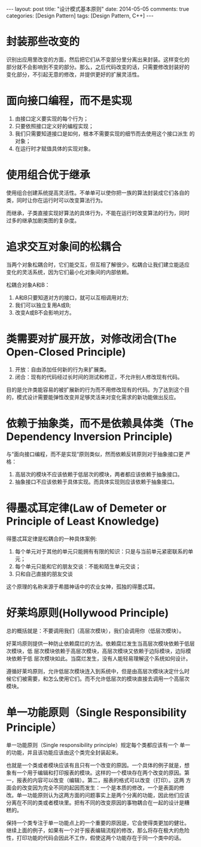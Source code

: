 
#+begin_html
---
layout: post
title: "设计模式基本原则"
date: 2014-05-05
comments: true
categories: [Design Pattern]
tags: [Design Pattern, C++]
---
#+end_html
#+OPTIONS: toc:nil

* 封装那些改变的
识别出应用里改变的方面，然后把它们从不变部分里分离出来封装。这样变化的
部分就不会影响到不变的部分。那么，之后代码改变的话，只需要修改封装好的
变化部分，不引起无意的修改，并提供更好的扩展灵活性。

* 面向接口编程，而不是实现
1. 由接口定义要实现的每个行为；
2. 只要依照接口定义好的编程实现；
3. 我们只需要知道接口是如何，根本不需要实现的细节而去使用这个接口派生
   的对象；
4. 在运行时才赋值具体的实现对象。

* 使用组合优于继承
使用组合创建系统提高灵活性。不单单可以使你把一族的算法封装成它们各自的
类，同时让你在运行时可以改变算法行为。

而继承，子类直接实现好算法的具体行为，不能在运行时改变算法的行为，同时
过多的继承加剧类图的复杂度。

#+begin_html
<!-- more -->
#+end_html

* 追求交互对象间的松耦合
当两个对象松耦合时，它们能交互，但互相了解很少。松耦合让我们建立能适应
变化的灵活系统，因为它们最小化对象间的内部依赖。

松耦合对象A和B：
1. A和B只要知道对方的接口，就可以互相调用对方;
2. 我们可以独立复用A或B;
3. 改变A或B不会影响对方。
* 类需要对扩展开放，对修改闭合(The Open-Closed Principle)
1. 开放：自由添加任何新的行为来扩展类。
2. 闭合：现有的代码经过长时间的测试和修正，不允许别人修改现有代码。

目的是允许类能容易的被扩展新的行为而不用修改现有的代码。为了达到这个目
的，模式设计需要能弹性改变并足够灵活来对变化需求的新功能做出反应。

* 依赖于抽象类，而不是依赖具体类（The Dependency Inversion Principle)
与“面向接口编程，而不是实现“原则类似，然而依赖反转原则对于抽象接口更
严格：

1. 高层次的模块不应该依赖于低层次的模块，两者都应该依赖于抽象接口。
2. 抽象接口不应该依赖于具体实现。而具体实现则应该依赖于抽象接口。

* 得墨忒耳定律(Law of Demeter or Principle of Least Knowledge)
得墨忒耳定律是松耦合的一种具体案例:
1. 每个单元对于其他的单元只能拥有有限的知识：只是与当前单元紧密联系的单元；
2. 每个单元只能和它的朋友交谈：不能和陌生单元交谈；
3. 只和自己直接的朋友交谈

这个原理的名称来源于希腊神话中的农业女神，孤独的得墨忒耳。

* 好莱坞原则(Hollywood Principle)
总的概括就是：不要调用我们（高层次模块），我们会调用你（低层次模块）。

好莱坞原则提供一种防止依赖腐烂的方法。依赖腐烂发生当高层次模块依赖于低层次模块，低
层次模块依赖于高层次模块，高层次模块又依赖于边际模块，边际模块依赖于低
层次模块如此。当腐烂发生，没有人能轻易理解这个系统如何设计。

遵循好莱坞原则，允许低层次模块连入到系统中，但是由高层次模块决定什么时
候它们被需要，和怎么使用它们。而不允许低层次的模块直接去调用一个高层次
模块。

* 单一功能原则（Single Responsibility Principle）
单一功能原则（Single responsibility principle）规定每个类都应该有一个
单一的功能，并且该功能应该由这个类完全封装起来。

也就是一个类或者模块应该有且只有一个改变的原因。一个具体的例子就是，想
象有一个用于编辑和打印报表的模块。这样的一个模块存在两个改变的原因。第
一，报表的内容可以改变（编辑）。第二，报表的格式可以改变（打印）。这两
方面会的改变因为完全不同的起因而发生：一个是本质的修改，一个是表面的修
改。单一功能原则认为这两方面的问题事实上是两个分离的功能，因此他们应该
分离在不同的类或者模块里。把有不同的改变原因的事物耦合在一起的设计是糟
糕的。

保持一个类专注于单一功能点上的一个重要的原因是，它会使得类更加的健壮。
继续上面的例子，如果有一个对于报表编辑流程的修改，那么将存在极大的危险
性，打印功能的代码会因此不工作，假使这两个功能存在于同一个类中的话。


